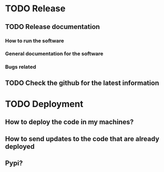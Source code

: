 * TODO Release
** TODO Release documentation
*** How to run the software
*** General documentation for the software
*** Bugs related
** TODO Check the github for the latest information
* TODO Deployment
** How to deploy the code in my machines? 
** How to send updates to the code that are already deployed
** Pypi?


